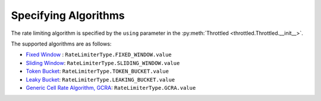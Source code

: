 ======================
Specifying Algorithms
======================


The rate limiting algorithm is specified by the ``using`` parameter in the :py:meth:`Throttled <throttled.Throttled.__init__>`.

The supported algorithms are as follows:

* `Fixed Window <https://github.com/ZhuoZhuoCrayon/throttled-py/tree/main/docs/basic#21-%E5%9B%BA%E5%AE%9A%E7%AA%97%E5%8F%A3%E8%AE%A1%E6%95%B0%E5%99%A8>`_ : ``RateLimiterType.FIXED_WINDOW.value``
* `Sliding Window <https://github.com/ZhuoZhuoCrayon/throttled-py/blob/main/docs/basic/readme.md#22-%E6%BB%91%E5%8A%A8%E7%AA%97%E5%8F%A3>`_: ``RateLimiterType.SLIDING_WINDOW.value``
* `Token Bucket <https://github.com/ZhuoZhuoCrayon/throttled-py/blob/main/docs/basic/readme.md#23-%E4%BB%A4%E7%89%8C%E6%A1%B6>`_: ``RateLimiterType.TOKEN_BUCKET.value``
* `Leaky Bucket <https://github.com/ZhuoZhuoCrayon/throttled-py/blob/main/docs/basic/readme.md#24-%E6%BC%8F%E6%A1%B6>`_: ``RateLimiterType.LEAKING_BUCKET.value``
* `Generic Cell Rate Algorithm, GCRA <https://github.com/ZhuoZhuoCrayon/throttled-py/blob/main/docs/basic/readme.md#25-gcra>`_: ``RateLimiterType.GCRA.value``

.. tab:: Sync

    .. literalinclude:: ../../../examples/quickstart/using_algorithm_example.py
       :language: python


.. tab:: Async

    .. literalinclude:: ../../../examples/quickstart/async/using_algorithm_example.py
       :language: python

